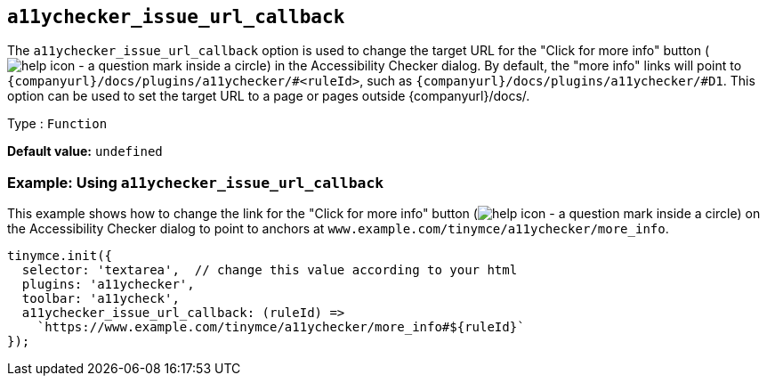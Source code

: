 [[a11ychecker_issue_url_callback]]
== `+a11ychecker_issue_url_callback+`

The `+a11ychecker_issue_url_callback+` option is used to change the target URL for the "Click for more info" button (image:icons/help.svg[help icon - a question mark inside a circle]) in the Accessibility Checker dialog. By default, the "more info" links will point to `pass:a,c[{companyurl}/docs/plugins/a11ychecker/#<ruleId>]`, such as `pass:a,c[{companyurl}/docs/plugins/a11ychecker/#D1]`. This option can be used to set the target URL to a page or pages outside {companyurl}/docs/.

Type : `+Function+`

*Default value:* `+undefined+`

=== Example: Using `+a11ychecker_issue_url_callback+`

This example shows how to change the link for the "Click for more info" button (image:icons/help.svg[help icon - a question mark inside a circle]) on the Accessibility Checker dialog to point to anchors at `+www.example.com/tinymce/a11ychecker/more_info+`.

[source,js]
----
tinymce.init({
  selector: 'textarea',  // change this value according to your html
  plugins: 'a11ychecker',
  toolbar: 'a11ycheck',
  a11ychecker_issue_url_callback: (ruleId) =>
    `https://www.example.com/tinymce/a11ychecker/more_info#${ruleId}`
});
----
